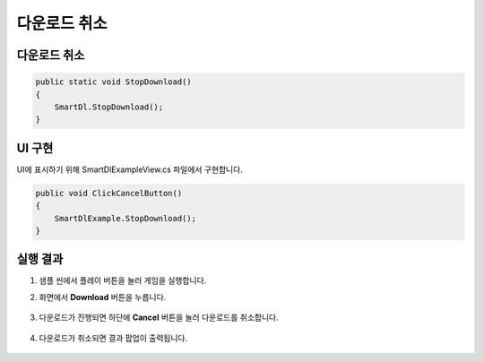 ######################
다운로드 취소
######################

다운로드 취소
===================

.. code-block:: C#

   public static void StopDownload()
   {
       SmartDl.StopDownload();
   }

UI 구현
===================


UI에 표시하기 위해 SmartDlExampleView.cs 파일에서 구현합니다.

.. code-block:: C#

    public void ClickCancelButton()
    {
        SmartDlExample.StopDownload();
    }
   

실행 결과
=====================

1. 샘플 씬에서 플레이 버튼을 눌러 게임을 실행합니다.

2. 화면에서 **Download** 버튼을 누릅니다.

    .. image:: _static/image/sdk_sample_download_ui_intro.png

3. 다운로드가 진행되면 하단에 **Cancel** 버튼을 눌러 다운로드를 취소합니다.

    .. image:: _static/image/sdk_sample_download_ui_progress.png

4. 다운로드가 취소되면 결과 팝업이 출력됩니다.

    .. image:: _static/image/sdk_sample_download_ui_result_cancel.png